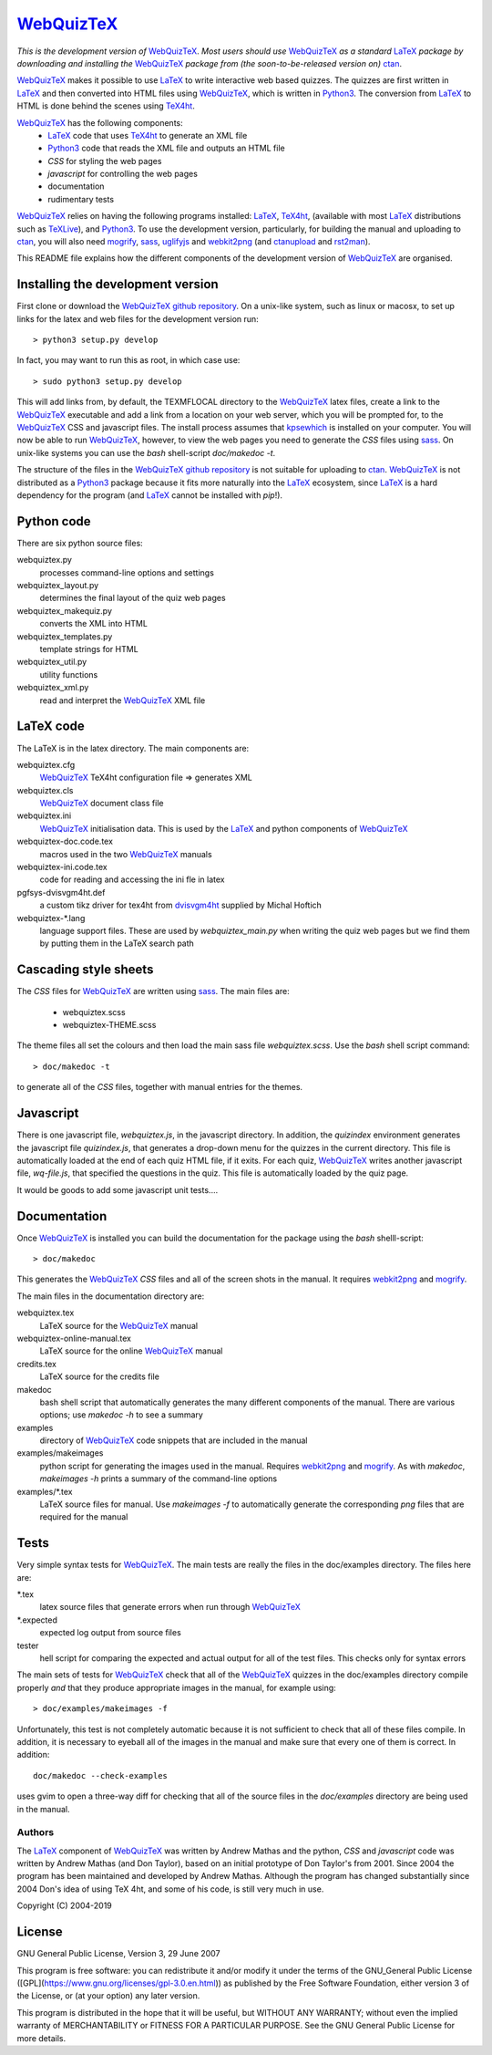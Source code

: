 ===========
WebQuizTeX_
===========

*This is the development version of* WebQuizTeX_. *Most users should use* WebQuizTeX_
*as a standard* LaTeX_ *package by downloading and installing the* WebQuizTeX_
*package from (the soon-to-be-released version on)* ctan_.

WebQuizTeX_ makes it possible to use LaTeX_ to write interactive web based
quizzes. The quizzes are first written in LaTeX_ and then converted into
HTML files using WebQuizTeX_, which is written in Python3_. The conversion
from LaTeX_ to HTML is done behind the scenes using TeX4ht_.

WebQuizTeX_ has the following components:
 - LaTeX_ code that uses TeX4ht_ to generate an XML file
 - Python3_ code that reads the XML file and outputs an HTML file
 - `CSS` for styling the web pages
 - `javascript` for controlling the web pages
 - documentation
 - rudimentary tests

WebQuizTeX_ relies on having the following programs installed: LaTeX_, TeX4ht_, (available with most LaTeX_
distributions such as TeXLive_), and Python3_. To use the development version,
particularly, for building the manual and uploading to ctan_, you will also need
mogrify_, sass_, uglifyjs_ and webkit2png_ (and ctanupload_ and rst2man_).

This README file explains how the different components of the development
version of WebQuizTeX_ are organised.

Installing the development version
----------------------------------

First clone or download the `WebQuizTeX github repository`_.  On a unix-like system,
such as linux or macosx, to set up links for the latex and web files for the
development version run::

    > python3 setup.py develop

In fact, you may want to run this as root, in which case use::

    > sudo python3 setup.py develop

This will add links from, by default, the TEXMFLOCAL directory to the WebQuizTeX_
latex files, create a link to the WebQuizTeX_ executable and add a link from a
location on your web server, which you will be prompted for, to the WebQuizTeX_
CSS and javascript files.  The install process assumes that kpsewhich_ is
installed on your computer. You will now be able to run WebQuizTeX_, however, to
view the web pages you need to generate the `CSS` files using sass_. On
unix-like systems you can use the `bash` shell-script `doc/makedoc -t`.

The structure of the files in the `WebQuizTeX github repository`_ is not suitable
for uploading to ctan_.  WebQuizTeX_ is not distributed as a Python3_ package
because it fits more naturally into the LaTeX_ ecosystem, since LaTeX_ is a hard
dependency for the program (and LaTeX_ cannot be installed with `pip`!).

Python code
-----------
There are six python source files:

webquiztex.py
    processes command-line options and settings

webquiztex_layout.py
    determines the final layout of the quiz web pages

webquiztex_makequiz.py
    converts the XML into HTML

webquiztex_templates.py
    template strings for HTML

webquiztex_util.py
    utility functions

webquiztex_xml.py
    read and interpret the WebQuizTeX_ XML file


LaTeX code
----------
The LaTeX is in the latex directory. The main components are:

webquiztex.cfg
    WebQuizTeX_ TeX4ht configuration file => generates XML

webquiztex.cls
     WebQuizTeX_ document class file

webquiztex.ini
     WebQuizTeX_ initialisation data. This is used by the LaTeX_ and python components of WebQuizTeX_

webquiztex-doc.code.tex
     macros used in the two WebQuizTeX_ manuals

webquiztex-ini.code.tex
     code for reading and accessing the ini fle in latex

pgfsys-dvisvgm4ht.def
     a custom tikz driver for tex4ht from dvisvgm4ht_ supplied by Michal Hoftich

webquiztex-\*.lang
     language support files. These are used by `webquiztex_main.py` when writing
     the quiz web pages but we find them by putting them in the LaTeX search
     path

Cascading style sheets
-----------------------
The `CSS` files for WebQuizTeX_ are written using sass_. The main files are:

 - webquiztex.scss
 - webquiztex-THEME.scss

The theme files all set the colours and then load the main sass file `webquiztex.scss`.
Use the `bash` shell script command::

    > doc/makedoc -t

to generate all of the `CSS` files, together with manual entries for the
themes.


Javascript
----------
There is one javascript file, `webquiztex.js`, in the javascript directory. In
addition, the `quizindex` environment generates the javascript file
`quizindex.js`, that generates a drop-down menu for the quizzes in the current
directory. This file is automatically loaded at the end of each quiz HTML file,
if it exits.  For each quiz, WebQuizTeX_ writes another javascript file,
`wq-file.js`, that specified the questions in the quiz. This file is
automatically loaded by the quiz page.

It would be goods to add some javascript unit tests....

Documentation
-------------
Once WebQuizTeX_ is installed you can build the documentation for the package
using the `bash` shelll-script::

    > doc/makedoc

This generates the WebQuizTeX_ `CSS` files and all of the screen shots in the
manual. It requires webkit2png_ and mogrify_.

The main files in the documentation directory are:

webquiztex.tex
    LaTeX source for the WebQuizTeX_ manual

webquiztex-online-manual.tex
    LaTeX source for the online WebQuizTeX_ manual

credits.tex
    LaTeX source for the credits file

makedoc
    bash shell script that automatically generates the many different
    components of the manual. There are various options; use `makedoc -h` to see
    a summary

examples
    directory of WebQuizTeX_ code snippets that are included in the manual

examples/makeimages
    python script for generating the images used in the manual. Requires
    webkit2png_ and mogrify_. As with `makedoc`, `makeimages -h` prints a
    summary of the command-line options

examples/\*.tex
    LaTeX source files for manual. Use `makeimages -f` to automatically
    generate the corresponding `png` files that are required for the manual


Tests
-----
Very simple syntax tests for WebQuizTeX_. The main tests are really the files in
the doc/examples directory. The files here are:

\*.tex
    latex source files that generate errors when run through WebQuizTeX_

\*.expected
    expected log output from source files

tester
    hell script for comparing the expected and actual output for all of the
    test files. This checks only for syntax errors

The main sets of tests for WebQuizTeX_ check that all of the WebQuizTeX_ quizzes in
the doc/examples directory compile properly *and* that they produce appropriate images in
the manual, for example using::

    > doc/examples/makeimages -f

Unfortunately, this test is not completely automatic because it is not
sufficient to check that all of these files compile. In addition, it is
necessary to eyeball all of the images in the manual and make sure that
every one of them is correct. In addition::

    doc/makedoc --check-examples

uses gvim to open a three-way diff for checking that all of the source files in
the `doc/examples` directory are being used in the manual.

Authors
=======

The LaTeX_ component of WebQuizTeX_ was written by Andrew Mathas and the python,
`CSS` and `javascript` code was written by Andrew Mathas (and Don Taylor), based on
an initial prototype of Don Taylor's from 2001. Since 2004 the program has been
maintained and developed by Andrew Mathas. Although the program has changed
substantially since 2004 Don's idea of using TeX 4ht, and some of his code, is
still very much in use.

Copyright (C) 2004-2019

License
-------
GNU General Public License, Version 3, 29 June 2007

This program is free software: you can redistribute it and/or modify it
under the terms of the GNU\_General Public License
([GPL](https://www.gnu.org/licenses/gpl-3.0.en.html)) as published by
the Free Software Foundation, either version 3 of the License, or (at
your option) any later version.

This program is distributed in the hope that it will be useful, but
WITHOUT ANY WARRANTY; without even the implied warranty of
MERCHANTABILITY or FITNESS FOR A PARTICULAR PURPOSE. See the GNU General
Public License for more details.

.. _LaTeX: https://www.latex-project.org/
.. _Python3: https://wwdw.python.org/
.. _TeX4ht: http://www.tug.org/tex4ht/
.. _TeXLive: https://www.tug.org/texlive/
.. _WebQuizTeX: https://www.ctan.org/pkg/webquiztex/
.. _`WebQuizTeX github repository`: https://github.com/AndrewAtLarge/WebQuizTex
.. _ctan: https://www.ctan.org/
.. _ctanupload: https://ctan.org/pkg/ctanupload
.. _kpsewhich: https://linux.die.net/man/1/kpsewhich
.. _mogrify: https://imagemagick.org/script/mogrify.php
.. _rst2man: http://docutils.sourceforge.net/sandbox/manpage-writer/rst2man.txt
.. _sass: https://sass-lang.com/
.. _uglifyjs: https://www.npmjs.com/package/uglify-js
.. _webkit2png: http://www.paulhammond.org/webkit2png/
.. _dvisvgm4ht: https://github.com/michal-h21/dvisvgm4ht
